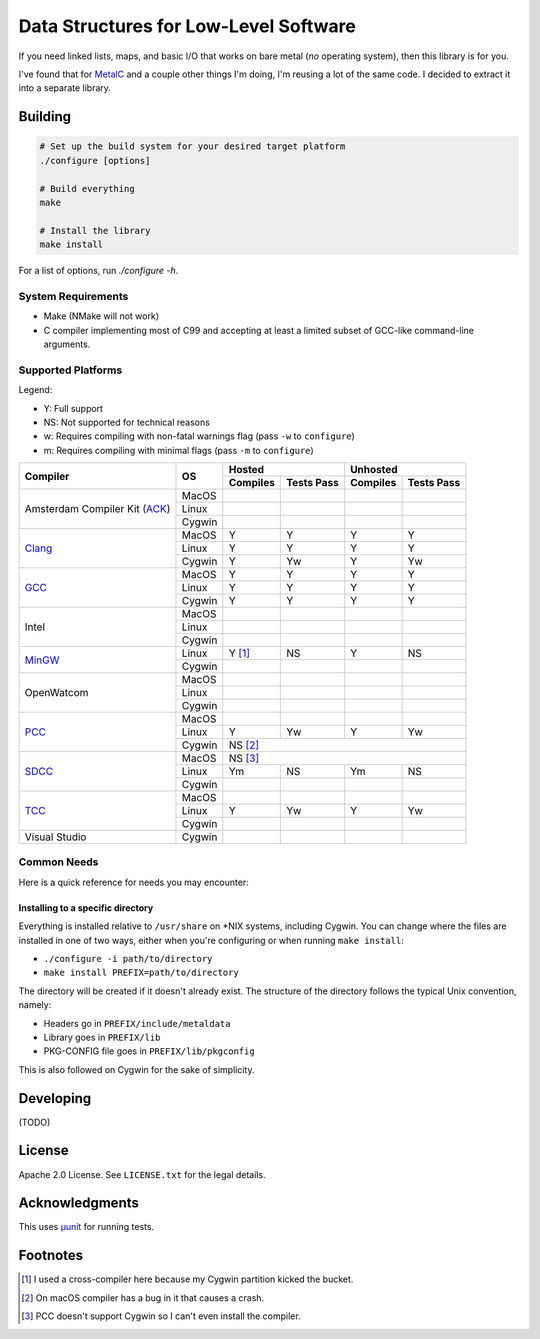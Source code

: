 Data Structures for Low-Level Software
======================================

If you need linked lists, maps, and basic I/O that works on bare metal (*no*
operating system), then this library is for you.

I've found that for `MetalC <https://github.com/dargueta/metalc>`_ and a couple
other things I'm doing, I'm reusing a lot of the same code. I decided to extract
it into a separate library.

Building
--------

.. code-block:: sh

    # Set up the build system for your desired target platform
    ./configure [options]

    # Build everything
    make

    # Install the library
    make install

For a list of options, run `./configure -h`.

System Requirements
~~~~~~~~~~~~~~~~~~~

* Make (NMake will not work)
* C compiler implementing most of C99 and accepting at least a limited subset of
  GCC-like command-line arguments.

Supported Platforms
~~~~~~~~~~~~~~~~~~~

Legend:

* Y: Full support
* NS: Not supported for technical reasons
* w: Requires compiling with non-fatal warnings flag (pass ``-w`` to ``configure``)
* m: Requires compiling with minimal flags (pass ``-m`` to ``configure``)

+-----------------+----------+-----------------------+-----------------------+
| Compiler        | OS       | Hosted                | Unhosted              |
|                 |          +----------+------------+----------+------------+
|                 |          | Compiles | Tests Pass | Compiles | Tests Pass |
+=================+==========+==========+============+==========+============+
| Amsterdam       | MacOS    |          |            |          |            |
| Compiler        +----------+----------+------------+----------+------------+
| Kit (ACK_)      | Linux    |          |            |          |            |
|                 +----------+----------+------------+----------+------------+
|                 | Cygwin   |          |            |          |            |
+-----------------+----------+----------+------------+----------+------------+
| Clang_          | MacOS    | Y        | Y          | Y        | Y          |
|                 +----------+----------+------------+----------+------------+
|                 | Linux    | Y        | Y          | Y        | Y          |
|                 +----------+----------+------------+----------+------------+
|                 | Cygwin   | Y        | Yw         | Y        | Yw         |
+-----------------+----------+----------+------------+----------+------------+
| GCC_            | MacOS    | Y        | Y          | Y        | Y          |
|                 +----------+----------+------------+----------+------------+
|                 | Linux    | Y        | Y          | Y        | Y          |
|                 +----------+----------+------------+----------+------------+
|                 | Cygwin   | Y        | Y          | Y        | Y          |
+-----------------+----------+----------+------------+----------+------------+
| Intel           | MacOS    |          |            |          |            |
|                 +----------+----------+------------+----------+------------+
|                 | Linux    |          |            |          |            |
|                 +----------+----------+------------+----------+------------+
|                 | Cygwin   |          |            |          |            |
+-----------------+----------+----------+------------+----------+------------+
| MinGW_          | Linux    | Y [#]_   | NS         | Y        | NS         |
|                 +----------+----------+------------+----------+------------+
|                 | Cygwin   |          |            |          |            |
+-----------------+----------+----------+------------+----------+------------+
| OpenWatcom      | MacOS    |          |            |          |            |
|                 +----------+----------+------------+----------+------------+
|                 | Linux    |          |            |          |            |
|                 +----------+----------+------------+----------+------------+
|                 | Cygwin   |          |            |          |            |
+-----------------+----------+----------+------------+----------+------------+
| PCC_            | MacOS    |          |            |          |            |
|                 +----------+----------+------------+----------+------------+
|                 | Linux    | Y        | Yw         | Y        | Yw         |
|                 +----------+----------+------------+----------+------------+
|                 | Cygwin   | NS [#]_                                       |
+-----------------+----------+----------+------------+----------+------------+
| SDCC_           | MacOS    | NS [#]_                                       |
|                 +----------+----------+------------+----------+------------+
|                 | Linux    | Ym       | NS         | Ym       | NS         |
|                 +----------+----------+------------+----------+------------+
|                 | Cygwin   |          |            |          |            |
+-----------------+----------+----------+------------+----------+------------+
| TCC_            | MacOS    |          |            |          |            |
|                 +----------+----------+------------+----------+------------+
|                 | Linux    | Y        | Yw         | Y        | Yw         |
|                 +----------+----------+------------+----------+------------+
|                 | Cygwin   |          |            |          |            |
+-----------------+----------+----------+------------+----------+------------+
| Visual Studio   | Cygwin   |          |            |          |            |
+-----------------+----------+----------+------------+----------+------------+

Common Needs
~~~~~~~~~~~~

Here is a quick reference for needs you may encounter:

Installing to a specific directory
**********************************

Everything is installed relative to ``/usr/share`` on *NIX systems, including
Cygwin. You can change where the files are installed in one of two ways, either
when you're configuring or when running ``make install``:

* ``./configure -i path/to/directory``
* ``make install PREFIX=path/to/directory``

The directory will be created if it doesn't already exist. The structure of the
directory follows the typical Unix convention, namely:

* Headers go in ``PREFIX/include/metaldata``
* Library goes in ``PREFIX/lib``
* PKG-CONFIG file goes in ``PREFIX/lib/pkgconfig``

This is also followed on Cygwin  for the sake of simplicity.

Developing
----------

(TODO)

License
-------

Apache 2.0 License. See ``LICENSE.txt`` for the legal details.

Acknowledgments
---------------
This uses `µunit <https://nemequ.github.io/munit>`_ for running tests.

Footnotes
---------

.. [#] I used a cross-compiler here because my Cygwin  partition kicked the bucket.
.. [#] On macOS compiler has a bug in it that causes a crash.
.. [#] PCC doesn't support Cygwin so I can't even install the compiler.

.. _ACK: https://tack.sourceforge.net/
.. _Clang: https://clang.llvm.org/
.. _GCC: https://gcc.gnu.org/
.. _MinGW: https://sourceforge.net/projects/mingw/
.. _PCC: http://pcc.ludd.ltu.se/
.. _SDCC: https://sdcc.sourceforge.net/
.. _TCC: https://bellard.org/tcc/
